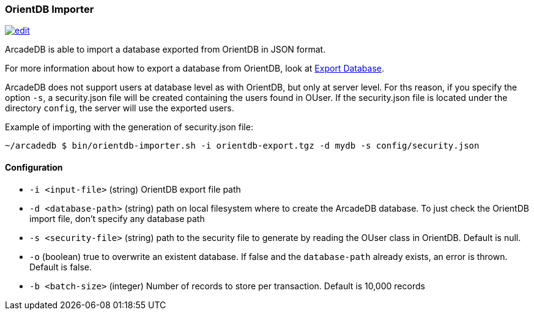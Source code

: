 [[OrientDB-Importer]]
=== OrientDB Importer
image:../images/edit.png[link="https://github.com/ArcadeData/arcadedb-docs/blob/main/src/main/asciidoc/tools/orientdb-importer.adoc" float=right]

ArcadeDB is able to import a database exported from OrientDB in JSON format.

For more information about how to export a database from OrientDB, look at http://orientdb.com/docs/3.1.x/console/Console-Command-Export.html[Export Database].

ArcadeDB does not support users at database level as with OrientDB, but only at server level.
For ths reason, if you specify the option `-s`, a security.json file will be created containing the users found in OUser.
If the security.json file is located under the directory `config`, the server will use the exported users.

Example of importing with the generation of security.json file:

```shell
~/arcadedb $ bin/orientdb-importer.sh -i orientdb-export.tgz -d mydb -s config/security.json
```

==== Configuration

- `-i <input-file>`    (string) OrientDB export file path
- `-d <database-path>` (string) path on local filesystem where to create the ArcadeDB database.
To just check the OrientDB import file, don't specify any database path
- `-s <security-file>` (string) path to the security file to generate by reading the OUser class in OrientDB.
Default is null.
- `-o` (boolean) true to overwrite an existent database.
If false and the `database-path` already exists, an error is thrown.
Default is false.
- `-b <batch-size>` (integer) Number of records to store per transaction.
Default is 10,000 records


